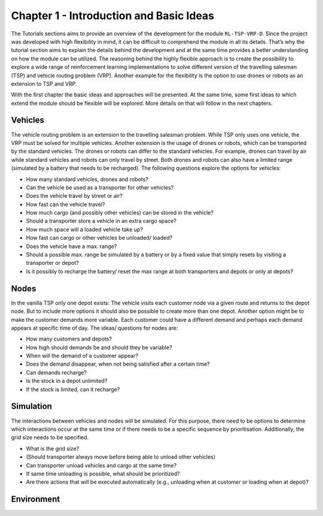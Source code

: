 .. _chap_1_basic_idea:

Chapter 1 - Introduction and Basic Ideas
========================================

The Tutorials sections aims to provide an overview of the development for the module ``RL-TSP-VRP-D``. Since the project was developed with high flexibility in mind, it can be difficult to comprehend the module in all its details. That’s why the tutorial section aims to explain the details behind the development and at the same time provides a better understanding on how the module can be utilized. The reasoning behind the highly flexible approach is to create the possibility to explore a wide range of reinforcement learning implementations to solve different version of the travelling salesman (TSP) and vehicle routing problem (VRP). Another example for the flexibility is the option to use drones or robots as an extension to TSP and VRP.

With the first chapter the basic ideas and approaches will be presented. At the same time, some first ideas to which extend the module should be flexible will be explored. More details on that will follow in the next chapters.

Vehicles
********

The vehicle routing problem is an extension to the travelling salesman problem. While TSP only uses one vehicle, the VRP must be solved for multiple vehicles. Another extension is the usage of drones or robots, which can be transported by the standard vehicles. The drones or robots can differ to the standard vehicles.  For example, drones can travel by air while standard vehicles and robots can only travel by street. Both drones and robots can also have a limited range (simulated by a battery that needs to be recharged). The following questions explore the options for vehicles:

- How many standard vehicles, drones and robots?
- Can the vehicle be used as a transporter for other vehicles?
- Does the vehicle travel by street or air?
- How fast can the vehicle travel?
- How much cargo (and possibly other vehicles) can be stored in the vehicle?
- Should a transporter store a vehicle in an extra cargo space?
- How much space will a loaded vehicle take up?
- How fast can cargo or other vehicles be unloaded/ loaded?
- Does the vehicle have a max. range?
- Should a possible max. range be simulated by a battery or by a fixed value that simply resets by visiting a transporter or depot?
- Is it possibly to recharge the battery/ reset the max range at both transporters and depots or only at depots?


Nodes
*****

In the vanilla TSP only one depot exists: The vehicle visits each customer node via a given route and returns to the depot node. But to include more options it should also be possible to create more than one depot. Another option might be to make the customer demands more variable. Each customer could have a different demand and perhaps each demand appears at specific time of day. The ideas/ questions for nodes are:

- How many customers and depots?
- How high should demands be and should they be variable?
- When will the demand of a customer appear?
- Does the demand disappear, when not being satisfied after a certain time?
- Can demands recharge?
- Is the stock in a depot unlimited?
- If the stock is limited, can it recharge?


Simulation
**********
The interactions between vehicles and nodes will be simulated. For this purpose, there need to be options to determine which interactions occur at the same time or if there needs to be a specific sequence by prioritisation. Additionally, the grid size needs to be specified.

- What is the grid size?
- (Should transporter always move before being able to unload other vehicles)
- Can transporter unload vehicles and cargo at the same time?
- If same time unloading is possible, what should be prioritized?
- Are there actions that will be executed automatically (e.g., unloading when at customer or loading when at depot)?


Environment
***********
